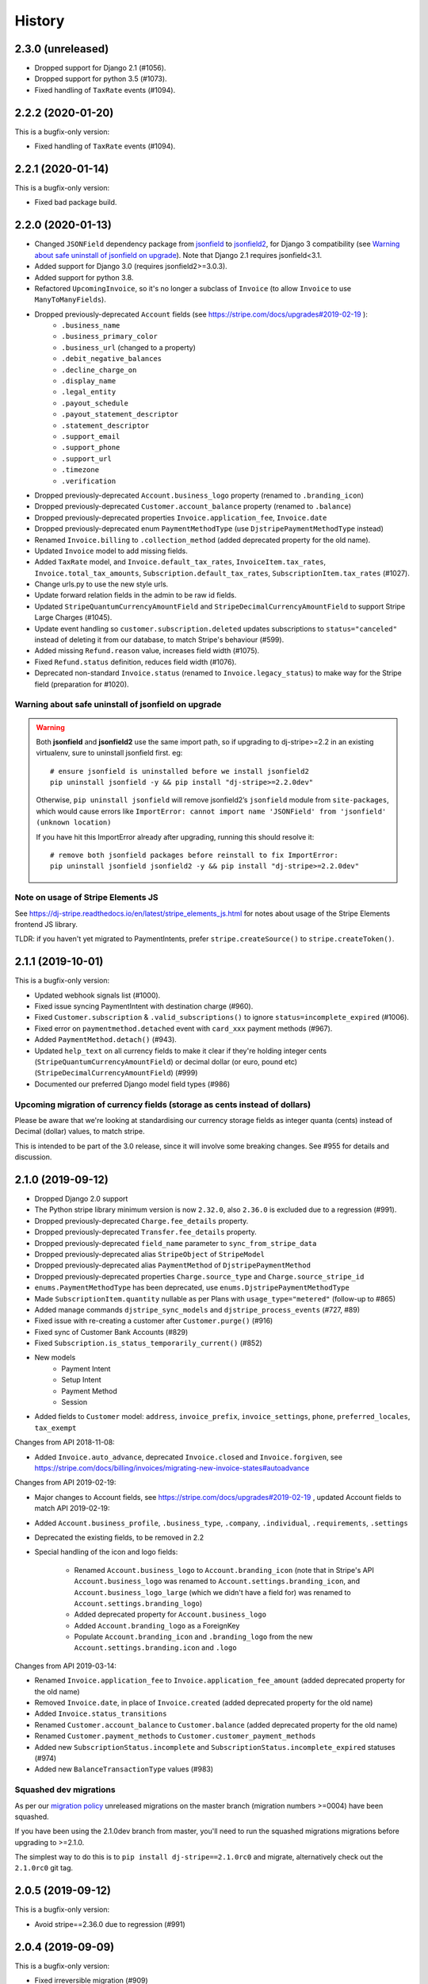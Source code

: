 .. :changelog:

History
=======

2.3.0 (unreleased)
------------------

- Dropped support for Django 2.1 (#1056).
- Dropped support for python 3.5 (#1073).
- Fixed handling of ``TaxRate`` events (#1094).

2.2.2 (2020-01-20)
------------------

This is a bugfix-only version:

- Fixed handling of ``TaxRate`` events (#1094).

2.2.1 (2020-01-14)
------------------

This is a bugfix-only version:

- Fixed bad package build.

2.2.0 (2020-01-13)
------------------

- Changed ``JSONField`` dependency package from `jsonfield`_ to `jsonfield2`_, for Django 3 compatibility (see `Warning about safe uninstall of jsonfield on upgrade`_). Note that Django 2.1 requires jsonfield<3.1.
- Added support for Django 3.0 (requires jsonfield2>=3.0.3).
- Added support for python 3.8.
- Refactored ``UpcomingInvoice``, so it's no longer a subclass of ``Invoice`` (to allow ``Invoice`` to use ``ManyToManyFields``).
- Dropped previously-deprecated ``Account`` fields (see https://stripe.com/docs/upgrades#2019-02-19 ):
    - ``.business_name``
    - ``.business_primary_color``
    - ``.business_url`` (changed to a property)
    - ``.debit_negative_balances``
    - ``.decline_charge_on``
    - ``.display_name``
    - ``.legal_entity``
    - ``.payout_schedule``
    - ``.payout_statement_descriptor``
    - ``.statement_descriptor``
    - ``.support_email``
    - ``.support_phone``
    - ``.support_url``
    - ``.timezone``
    - ``.verification``
- Dropped previously-deprecated ``Account.business_logo`` property (renamed to ``.branding_icon``)
- Dropped previously-deprecated ``Customer.account_balance`` property (renamed to ``.balance``)
- Dropped previously-deprecated properties ``Invoice.application_fee``, ``Invoice.date``
- Dropped previously-deprecated enum ``PaymentMethodType`` (use ``DjstripePaymentMethodType`` instead)
- Renamed ``Invoice.billing`` to ``.collection_method`` (added deprecated property for the old name).
- Updated ``Invoice`` model to add missing fields.
- Added ``TaxRate`` model, and ``Invoice.default_tax_rates``, ``InvoiceItem.tax_rates``,
  ``Invoice.total_tax_amounts``, ``Subscription.default_tax_rates``, ``SubscriptionItem.tax_rates`` (#1027).
- Change urls.py to use the new style urls.
- Update forward relation fields in the admin to be raw id fields.
- Updated ``StripeQuantumCurrencyAmountField`` and ``StripeDecimalCurrencyAmountField`` to support Stripe Large Charges (#1045).
- Update event handling so ``customer.subscription.deleted`` updates subscriptions to ``status="canceled"`` instead of
  deleting it from our database,  to match Stripe's behaviour (#599).
- Added missing ``Refund.reason`` value, increases field width (#1075).
- Fixed ``Refund.status`` definition, reduces field width (#1076).
- Deprecated non-standard ``Invoice.status`` (renamed to ``Invoice.legacy_status``) to make way for the Stripe field (preparation for #1020).

Warning about safe uninstall of jsonfield on upgrade
^^^^^^^^^^^^^^^^^^^^^^^^^^^^^^^^^^^^^^^^^^^^^^^^^^^^

.. warning::

    Both **jsonfield** and **jsonfield2** use the same import path, so if upgrading to dj-stripe>=2.2
    in an existing virtualenv, sure to uninstall jsonfield first.  eg::

        # ensure jsonfield is uninstalled before we install jsonfield2
        pip uninstall jsonfield -y && pip install "dj-stripe>=2.2.0dev"


    Otherwise, ``pip uninstall jsonfield`` will remove jsonfield2’s ``jsonfield``
    module from ``site-packages``, which would cause errors like ``ImportError: cannot import name 'JSONField' from 'jsonfield' (unknown location)``

    If you have hit this ImportError already after upgrading, running this should resolve it::

        # remove both jsonfield packages before reinstall to fix ImportError:
        pip uninstall jsonfield jsonfield2 -y && pip install "dj-stripe>=2.2.0dev"

.. _jsonfield: https://github.com/dmkoch/django-jsonfield/
.. _jsonfield2: https://github.com/rpkilby/jsonfield2/

Note on usage of Stripe Elements JS
^^^^^^^^^^^^^^^^^^^^^^^^^^^^^^^^^^^^
See https://dj-stripe.readthedocs.io/en/latest/stripe_elements_js.html for notes about
usage of the Stripe Elements frontend JS library.

TLDR: if you haven't yet migrated to PaymentIntents, prefer ``stripe.createSource()`` to ``stripe.createToken()``.


2.1.1 (2019-10-01)
------------------

This is a bugfix-only version:

- Updated webhook signals list (#1000).
- Fixed issue syncing PaymentIntent with destination charge (#960).
- Fixed ``Customer.subscription`` & ``.valid_subscriptions()`` to ignore ``status=incomplete_expired`` (#1006).
- Fixed error on ``paymentmethod.detached`` event with ``card_xxx`` payment methods (#967).
- Added ``PaymentMethod.detach()`` (#943).
- Updated ``help_text`` on all currency fields to make it clear if they're holding integer cents
  (``StripeQuantumCurrencyAmountField``) or decimal dollar (or euro, pound etc) (``StripeDecimalCurrencyAmountField``) (#999)
- Documented our preferred Django model field types (#986)

Upcoming migration of currency fields (storage as cents instead of dollars)
^^^^^^^^^^^^^^^^^^^^^^^^^^^^^^^^^^^^^^^^^^^^^^^^^^^^^^^^^^^^^^^^^^^^^^^^^^^

Please be aware that we're looking at standardising our currency storage fields
as integer quanta (cents) instead of Decimal (dollar) values, to match stripe.

This is intended to be part of the 3.0 release, since it will involve some breaking
changes.  See #955 for details and discussion.

2.1.0 (2019-09-12)
------------------

- Dropped Django 2.0 support
- The Python stripe library minimum version is now ``2.32.0``, also ``2.36.0`` is excluded due to a regression (#991).
- Dropped previously-deprecated ``Charge.fee_details`` property.
- Dropped previously-deprecated ``Transfer.fee_details`` property.
- Dropped previously-deprecated ``field_name`` parameter to ``sync_from_stripe_data``
- Dropped previously-deprecated alias ``StripeObject`` of ``StripeModel``
- Dropped previously-deprecated alias ``PaymentMethod`` of ``DjstripePaymentMethod``
- Dropped previously-deprecated properties ``Charge.source_type`` and ``Charge.source_stripe_id``
- ``enums.PaymentMethodType`` has been deprecated, use ``enums.DjstripePaymentMethodType``
- Made ``SubscriptionItem.quantity`` nullable as per Plans with ``usage_type="metered"`` (follow-up to #865)
- Added manage commands ``djstripe_sync_models`` and ``djstripe_process_events`` (#727, #89)
- Fixed issue with re-creating a customer after ``Customer.purge()`` (#916)
- Fixed sync of Customer Bank Accounts (#829)
- Fixed ``Subscription.is_status_temporarily_current()`` (#852)
- New models
    - Payment Intent
    - Setup Intent
    - Payment Method
    - Session
- Added fields to ``Customer`` model: ``address``, ``invoice_prefix``, ``invoice_settings``,
  ``phone``, ``preferred_locales``, ``tax_exempt``

Changes from API 2018-11-08:

- Added ``Invoice.auto_advance``, deprecated ``Invoice.closed`` and ``Invoice.forgiven``,
  see https://stripe.com/docs/billing/invoices/migrating-new-invoice-states#autoadvance

Changes from API 2019-02-19:

- Major changes to Account fields, see https://stripe.com/docs/upgrades#2019-02-19 , updated Account fields to match API 2019-02-19:
- Added ``Account.business_profile``, ``.business_type``, ``.company``, ``.individual``, ``.requirements``, ``.settings``
- Deprecated the existing fields, to be removed in 2.2

- Special handling of the icon and logo fields:

    - Renamed ``Account.business_logo`` to ``Account.branding_icon``
      (note that in Stripe's API ``Account.business_logo`` was renamed to ``Account.settings.branding_icon``,
      and ``Account.business_logo_large`` (which we didn't have a field for) was renamed to ``Account.settings.branding_logo``)
    - Added deprecated property for ``Account.business_logo``
    - Added ``Account.branding_logo`` as a ForeignKey
    - Populate ``Account.branding_icon`` and ``.branding_logo`` from the new ``Account.settings.branding.icon`` and ``.logo``

Changes from API 2019-03-14:

- Renamed ``Invoice.application_fee`` to ``Invoice.application_fee_amount`` (added deprecated property for the old name)
- Removed ``Invoice.date``, in place of ``Invoice.created`` (added deprecated property for the old name)
- Added ``Invoice.status_transitions``
- Renamed ``Customer.account_balance`` to ``Customer.balance`` (added deprecated property for the old name)
- Renamed ``Customer.payment_methods`` to ``Customer.customer_payment_methods``
- Added new ``SubscriptionStatus.incomplete`` and ``SubscriptionStatus.incomplete_expired`` statuses (#974)
- Added new ``BalanceTransactionType`` values (#983)

Squashed dev migrations
^^^^^^^^^^^^^^^^^^^^^^^

As per our `migration policy <https://dj-stripe.readthedocs.io/en/latest/project/contributing.html#squash-of-unreleased-migrations-on-master>`_
unreleased migrations on the master branch (migration numbers >=0004) have been squashed.

If you have been using the 2.1.0dev branch from master, you'll need to run the squashed
migrations migrations before upgrading to >=2.1.0.

The simplest way to do this is to ``pip install dj-stripe==2.1.0rc0`` and migrate, alternatively check out the ``2.1.0rc0`` git tag.

2.0.5 (2019-09-12)
------------------

This is a bugfix-only version:

- Avoid stripe==2.36.0 due to regression (#991)

2.0.4 (2019-09-09)
------------------

This is a bugfix-only version:

- Fixed irreversible migration (#909)

2.0.3 (2019-06-11)
------------------

This is a bugfix-only version:

- In ``_get_or_create_from_stripe_object``, wrap create ``_create_from_stripe_object`` in transaction,
  fixes ``TransactionManagementError`` on race condition in webhook processing (#877/#903).

2.0.2 (2019-06-09)
------------------

This is a bugfix-only version:

- Don't save event objects if the webhook processing fails (#832).
- Fixed IntegrityError when ``REMOTE_ADDR`` is an empty string.
- Deprecated ``field_name`` parameter to ``sync_from_stripe_data``

2.0.1 (2019-04-29)
------------------

This is a bugfix-only version:

- Fixed an error on ``invoiceitem.updated`` (#848).
- Handle test webhook properly in recent versions of Stripe API (#779).
  At some point 2018 Stripe silently changed the ID used for test events and
  ``evt_00000000000000`` is not used anymore.
- Fixed OperationalError seen in migration 0003 on postgres (#850).
- Fixed issue with migration 0003 not being unapplied correctly (#882).
- Fixup missing ``SubscriptionItem.quantity`` on Plans with ``usage_type="metered"`` (#865).
- Fixed ``Plan.create()`` (#870).

2.0.0 (2019-03-01)
------------------

- The Python stripe library minimum version is now ``2.3.0``.
- ``PaymentMethod`` has been renamed to ``DjstripePaymentMethod`` (#841).
  An alias remains but will be removed in the next version.
- Dropped support for Django < 2.0, Python < 3.4.
- Dropped previously-deprecated ``stripe_objects`` module.
- Dropped previously-deprecated ``stripe_timestamp`` field.
- Dropped previously-deprecated ``Charge.receipt_number`` field.
- Dropped previously-deprecated ``StripeSource`` alias for ``Card``
- Dropped previously-deprecated ``SubscriptionView``,
  ``CancelSubscriptionView`` and ``CancelSubscriptionForm``.
- Removed the default value from ``DJSTRIPE_SUBSCRIPTION_REDIRECT``.
- All ``stripe_id`` fields have been renamed ``id``.
- ``Charge.source_type`` has been deprecated. Use ``Charge.source.type``.
- ``Charge.source_stripe_id`` has been deprecated. Use ``Charge.source.id``.
- All deprecated Transfer fields (Stripe API < 2017-04-06), have been dropped.
  This includes ``date``, ``destination_type`` (``type``), ``failure_code``,
  ``failure_message``, ``statement_descriptor`` and ``status``.
- Fixed IntegrityError when ``REMOTE_ADDR`` is missing (#640).
- New models:
  - ``ApplicationFee``
  - ``ApplicationFeeRefund``
  - ``BalanceTransaction``
  - ``CountrySpec``
  - ``ScheduledQuery``
  - ``SubscriptionItem``
  - ``TransferReversal``
  - ``UsageRecord``
- The ``fee`` and ``fee_details`` attributes of both the ``Charge`` and
  ``Transfer`` objects are no longer stored in the database. Instead, they
  access their respective new ``balance_transaction`` foreign key.
  Note that ``fee_details`` has been deprecated on both models.
- The ``fraudulent`` attribute on ``Charge`` is now a property that checks
  the ``fraud_details`` field.
- Object key validity is now always enforced (#503).
- ``Customer.sources`` no longer refers to a Card queryset, but to a Source
  queryset. In order to correctly transition, you should change all your
  references to ``customer.sources`` to ``customer.legacy_cards`` instead.
  The ``legacy_cards`` attribute already exists in 1.2.0.
- ``Customer.sources_v3`` is now named ``Customer.sources``.
- A new property ``Customer.payment_methods`` is now available, which allows
  you to iterate over all of a customer's payment methods (sources then cards).
- ``Card.customer`` is now nullable and cards are no longer deleted when their
  corresponding customer is deleted (#654).
- Webhook signature verification is now available and is preferred. Set the
  ``DJSTRIPE_WEBHOOK_SECRET`` setting to your secret to start using it.
- ``StripeObject`` has been renamed ``StripeModel``. An alias remains but will
  be removed in the next version.
- The metadata key used in the ``Customer`` object can now be configured by
  changing the ``DJSTRIPE_SUBSCRIBER_CUSTOMER_KEY`` setting. Setting this to
  None or an empty string now also disables the behaviour altogether.
- Text-type fields in dj-stripe will no longer ever be None. Instead, any falsy
  text field will return an empty string.
- Switched test runner to pytest-django
- ``StripeModel.sync_from_stripe_data()`` will now automatically retrieve related objects
  and populate foreign keys (#681)
- Added ``Coupon.name``
- Added ``Transfer.balance_transaction``
- Exceptions in webhooks are now re-raised as well as saved in the database (#833)


1.2.4 (2019-02-27)
------------------

This is a bugfix-only version:

- Allow billing_cycle_anchor argument when creating a subscription (#814)
- Fixup plan amount null with tier plans (#781)
- Update Cancel subscription view tests to match backport in f64af57
- Implement Invoice._manipulate_stripe_object_hook for compatability with API 2018-11-08 (#771)
- Fix product webhook for type="good" (#724)
- Add trial_from_plan, trial_period_days args to Customer.subscribe() (#709)


1.2.3 (2018-10-13)
------------------

This is a bugfix-only version:

- Updated Subscription.cancel() for compatibility with Stripe 2018-08-23 (#723)


1.2.2 (2018-08-11)
------------------

This is a bugfix-only version:

- Fixed an error with request.urlconf in some setups (#562)
- Always save text-type fields as empty strings in db instead of null (#713)
- Fix support for DJSTRIPE_SUBSCRIBER_MODEL_MIGRATION_DEPENDENCY (#707)
- Fix reactivate() with Stripe API 2018-02-28 and above


1.2.1 (2018-07-18)
------------------

This is a bugfix-only version:

- Fixed various Python 2.7 compatibility issues
- Fixed issues with max_length of receipt_number
- Fixed various fields incorrectly marked as required
- Handle product webhook calls
- Fix compatibility with stripe-python 2.0.0


1.2.0 (2018-06-11)
------------------

The dj-stripe 1.2.0 release resets all migrations.

**Do not upgrade to 1.2.0 directly from 1.0.1 or below.
You must upgrade to 1.1.0 first.**

Please read the 1.1.0 release notes below for more information.

1.1.0 (2018-06-11)
------------------

In dj-stripe 1.1.0, we made a *lot* of changes to models in order to
bring the dj-stripe model state much closer to the upstream API objects.
If you are a current user of dj-stripe, you will most likely have to
make changes in order to upgrade. Please read the full changelog below.
If you are having trouble upgrading, you may ask for help `by filing an
issue on GitHub`_.

Migration reset
^^^^^^^^^^^^^^^

The next version of dj-stripe, **1.2.0**, will reset all the migrations
to ``0001_initial``. Migrations are currently in an unmaintainable
state.

**What this means is you will not be able to upgrade directly to
dj-stripe 1.2.0. You must go through 1.1.0 first, run
``manage.py migrate djstripe``, then upgrade to 1.2.0.**

Python 2.7 end-of-life
^^^^^^^^^^^^^^^^^^^^^^

dj-stripe 1.1.0 drops support for Django 1.10 and adds support for
Django 2.0. Django 1.11+ and Python 2.7+ or 3.4+ are required.

Support for Python versions older than 3.5, and Django versions older
than 2.0, will be dropped in dj-stripe 2.0.0.

Backwards-incompatible changes and deprecations
^^^^^^^^^^^^^^^^^^^^^^^^^^^^^^^^^^^^^^^^^^^^^^^

Removal of polymorphic models
"""""""""""""""""""""""""""""

The model architecture of dj-stripe has been simplified. Polymorphic
models have been dropped and the old base StripeCustomer, StripeCharge,
StripeInvoice, etc models have all been merged into the top-level
Customer, Charge, Invoice, etc models.

Importing those legacy models from ``djstripe.stripe_objects`` will
yield the new ones. This is deprecated and support for this will be
dropped in dj-stripe 2.0.0.

Full support for Stripe Sources (Support for v3 stripe.js)
""""""""""""""""""""""""""""""""""""""""""""""""""""""""""

Stripe sources (``src_XXXX``) are objects that can arbitrarily reference
any of the payment method types that Stripe supports. However, the
legacy ``Card`` object (with object IDs like ``card_XXXX`` or
``cc_XXXX``) is not a Source object, and cannot be turned into a Source
object at this time.

In order to support both Card and Source objects in ForeignKeys,
a new model ``PaymentMethod`` has been devised (renamed to ``DjstripePaymentMethod``
in 2.0). That model can resolve into a Card, a Source, or a BankAccount object.

-  **The ``default_source`` attribute on ``Customer`` now refers to a
   ``PaymentMethod`` object**. You will need to call ``.resolve()`` on
   it to get the Card or Source in question.
-  References to ``Customer.sources`` expecting a queryset of Card
   objects should be updated to ``Customer.legacy_cards``.
-  The legacy ``StripeSource`` name refers to the ``Card`` model. This
   will be removed in dj-stripe 2.0.0. Update your references to either
   ``Card`` or ``Source``.
-  ``enums.SourceType`` has been renamed to ``enums.LegacySourceType``.
   ``enums.SourceType`` now refers to the actual Stripe Source types
   enum.

Core fields renamed
"""""""""""""""""""

-  The numeric ``id`` field has been renamed to ``djstripe_id``. This
   avoids a clash with the upstream stripe id. Accessing ``.id`` is
   deprecated and \**will reference the upstream ``stripe_id`` in
   dj-stripe 2.0.0

.. _by filing an issue on GitHub: https://github.com/dj-stripe/dj-stripe/issues


1.0.0 (2017-08-12)
------------------

It's finally here! We've made significant changes to the codebase and are
now compliant with stripe API version **2017-06-05**.

I want to give a huge thanks to all of our contributors for their help
in making this happen, especially Bill Huneke (@wahuneke) for his
impressive design work and @jleclanche for really pushing this release along.

I also want to welcome onboard two more maintainers, @jleclanche and @lskillen.
They've stepped up and have graciously dedicated their resources to making dj-stripe
such an amazing package.

Almost all methods now mimic the parameters of those same methods in the
stripe API. Note that some methods do not have some parameters
implemented. This is intentional. That being said, expect all method
signatures to be different than those in previous versions of dj-stripe.

Finally, please note that there is still a bit of work ahead of us. Not everything
in the Stripe API is currently supported by dj-stripe -- we're working on it.
That said, v1.0.0 has been thoroughly tested and is verified stable in
production applications.

A few things to get excited for
^^^^^^^^^^^^^^^^^^^^^^^^^^^^^^^

-  Multiple subscription support (finally)
-  Multiple sources support (currently limited to Cards)
-  Idempotency support (See #455, #460 for discussion -- big thanks to
   @jleclanche)
-  Full model documentation
-  Objects that come through webhooks are now tied to the API version
   set in dj-stripe. No more errors if dj-stripe falls behind the newest
   stripe API version.
-  Any create/update action on an object automatically syncs the object.
-  Concurrent LIVE and TEST mode support (Thanks to @jleclanche). Note
   that you'll run into issues if ``livemode`` isn't set on your
   existing customer objects.
-  All choices are now enum-based (Thanks @jleclanche, See #520). Access
   them from the new ``djstripe.enums`` module. The ability to check
   against model property based choices will be deprecated in 1.1
-  Support for the Coupon model, and coupons on Customer objects.
-  Support for the `Payout/Transfer
   split <https://stripe.com/docs/transfer-payout-split>`__ from api
   version ``2017-04-06``.

What still needs to be done (in v1.1.0)
^^^^^^^^^^^^^^^^^^^^^^^^^^^^^^^^^^^^^^^

-  **Documentation**. Our original documentation was not very helpful,
   but it covered the important bits. It will be very out of date after
   this update and will need to be rewritten. If you feel like helping,
   we could use all the help we can get to get this pushed out asap.
-  **Master sync re-write**. This sounds scary, but really isn't. The
   current management methods run sync methods on Customer that aren't
   very helpful and are due for removal. My plan is to write something
   that first updates local data (via ``api_retrieve`` and
   ``sync_from_stripe_data``) and then pulls all objects from Stripe and
   populates the local database with any records that don't already
   exist there.

   You might be wondering, "Why are they releasing this if there are only
   a few things left?" Well, that thinking turned this into a two year
   release... Trust me, this is a good thing.

Significant changes (mostly backwards-incompatible)
^^^^^^^^^^^^^^^^^^^^^^^^^^^^^^^^^^^^^^^^^^^^^^^^^^^

-  **Idempotency**. #460 introduces idempotency keys and implements
   idempotency for ``Customer.get_or_create()``. Idempotency will be
   enabled for all calls that need it.
-  **Improved Admin Interface**. This is almost complete. See #451 and
   #452.
-  **Drop non-trivial endpoint views**. We're dropping everything except
   the webhook endpoint and the subscription cancel endpoint. See #428.
-  **Drop support for sending receipts**. Stripe now handles this for
   you. See #478.
-  **Drop support for plans as settings**, including custom plan
   hierarchy (if you want this, write something custom) and the dynamic
   trial callback. We've decided to gut having plans as settings.
   Stripe should be your source of truth; create your plans
   there and sync them down manually. If you need to create plans
   locally for testing, etc., simply use the ORM to create Plan models.
   The sync rewrite will make this drop less annoying.
-  **Orphan Customer Sync**. We will now sync Customer objects from
   Stripe even if they aren't linked to local subscriber objects. You
   can link up subscribers to those Customers manually.
-  **Concurrent Live and Test Mode**. dj-stripe now supports test-mode
   and live-mode Customer objects concurrently. As a result, the
   User.customer One-to-One reverse-relationship is now the
   User.djstripe_customers RelatedManager. (Thanks @jleclanche) #440. You'll
   run into some dj-stripe check issues if you don't update your KEY settings
   accordingly. Check our GitHub issue tracker for help on this.

SETTINGS
^^^^^^^^

-  The ``PLAN_CHOICES``, ``PLAN_LIST``, and ``PAYMENT_PLANS`` objects
   are removed. Use Plan.objects.all() instead.
-  The ``plan_from_stripe_id`` function is removed. Use
   Plan.objects.get(stripe\_id=)

SYNCING
^^^^^^^

-  sync\_plans no longer takes an api\_key
-  sync methods no longer take a ``cu`` parameter
-  All sync methods are now private. We're in the process of building a
   better syncing mechanism.

UTILITIES
^^^^^^^^^

-  dj-stripe decorators now take a plan argument. If you're passing in a
   custom test function to ``subscriber_passes_pay_test``, be sure to
   account for this new argument.

MIXINS
^^^^^^

-  The context provided by dj-stripe's mixins has changed.
   ``PaymentsContextMixin`` now provides ``STRIPE_PUBLIC_KEY`` and
   ``plans`` (changed to ``Plan.objects.all()``). ``SubscriptionMixin``
   now provides ``customer`` and ``is_plans_plural``.
-  We've removed the SubscriptionPaymentRequiredMixin. Use
   ``@method_decorator("dispatch",``\ `subscription\_payment\_required <https://github.com/kavdev/dj-stripe/blob/1.0.0/djstripe/decorators.py#L39>`__\ ``)``
   instead.

MIDDLEWARE
^^^^^^^^^^

-  dj-stripe middleware doesn't support multiple subscriptions.

SIGNALS
^^^^^^^

-  Local custom signals are deprecated in favor of Stripe webhooks:
-  ``cancelled`` -> WEBHOOK\_SIGNALS["customer.subscription.deleted"]
-  ``card_changed`` -> WEBHOOK\_SIGNALS["customer.source.updated"]
-  ``subscription_made`` ->
   WEBHOOK\_SIGNALS["customer.subscription.created"]

WEBHOOK EVENTS
^^^^^^^^^^^^^^

-  The Event Handlers designed by @wahuneke are the new way to handle
   events that come through webhooks. Definitely take a look at
   ``event_handlers.py`` and ``webhooks.py``.

EXCEPTIONS
^^^^^^^^^^

-  ``SubscriptionUpdateFailure`` and ``SubscriptionCancellationFailure``
   exceptions are removed. There should no longer be a case where they
   would have been useful. Catch native stripe errors in their place
   instead.

MODELS
^^^^^^

   .. rubric:: CHARGE
      :name: charge

-  ``Charge.charge_created`` -> ``Charge.stripe_timestamp``
-  ``Charge.card_last_4`` and ``Charge.card_kind`` are removed. Use
   ``Charge.source.last4`` and ``Charge.source.brand`` (if the source is
   a Card)
-  ``Charge.invoice`` is no longer a foreign key to the Invoice model.
   ``Invoice`` now has a OneToOne relationship with ``Charge``.
   (``Charge.invoice`` will still work, but will no longer be
   represented in the database).

   .. rubric:: CUSTOMER
      :name: customer

-  dj-stripe now supports test mode and live mode Customer objects
   concurrently (See #440). As a result, the
   ``<subscriber_model>.customer`` OneToOne reverse relationship is no
   longer a thing. You should now instead add a ``customer`` property to
   your subscriber model that checks whether you're in live or test mode
   (see djstripe.settings.STRIPE\_LIVE\_MODE as an example) and grabs
   the customer from ``<subscriber_model>.djstripe_customers`` with a
   simple ``livemode=`` filter.
-  Customer no longer has a ``current_subscription`` property. We've
   added a ``subscription`` property that should suit your needs.
-  With the advent of multiple subscriptions, the behavior of
   ``Customer.subscribe()`` has changed. Before, ``calling subscribe()``
   when a customer was already subscribed to a plan would switch the
   customer to the new plan with an option to prorate. Now calling
   ``subscribe()`` simply subscribes that customer to a new plan in
   addition to it's current subsription. Use ``Subscription.update()``
   to change a subscription's plan instead.
-  ``Customer.cancel_subscription()`` is removed. Use
   ``Subscription.cancel()`` instead.
-  The ``Customer.update_plan_quantity()`` method is removed. Use
   ``Subscription.update()`` instead.
-  ``CustomerManager`` is now ``SubscriptionManager`` and works on the
   ``Subscription`` model instead of the ``Customer`` model.
-  ``Customer.has_valid_card()`` is now ``Customer.has_valid_source()``.
-  ``Customer.update_card()`` now takes an id. If the id is not
   supplied, the default source is updated.
-  ``Customer.stripe_customer`` property is removed. Use
   ``Customer.api_retrieve()`` instead.
-  The ``at_period_end`` parameter of ``Customer.cancel_subscription()``
   now actually follows the
   `DJSTRIPE\_PRORATION\_POLICY <http://dj-stripe.readthedocs.org/en/latest/settings.html#djstripe-proration-policy-false>`__
   setting.
-  ``Customer.card_fingerprint``, ``Customer.card_last_4``,
   ``Customer.card_kind``, ``Customer.card_exp_month``,
   ``Customer.card_exp_year`` are all removed. Check
   ``Customer.default_source`` (if it's a Card) or one of the sources in
   ``Customer.sources`` (again, if it's a Card) instead.
-  The ``invoice_id`` parameter of ``Customer.add_invoice_item`` is now
   named ``invoice`` and can be either an Invoice object or the
   stripe\_id of an Invoice.

   .. rubric:: EVENT
      :name: event

-  ``Event.kind`` -> ``Event.type``
-  Removed ``Event.validated_message``. Just check if the event is valid
   - no need to double check (we do that for you)

   .. rubric:: TRANSFER
      :name: transfer

-  Removed ``Transfer.update_status()``
-  Removed ``Transfer.event``
-  ``TransferChargeFee`` is removed. It hasn't been used in a while due
   to a broken API version. Use ``Transfer.fee_details`` instead.
-  Any fields that were in ``Transfer.summary`` no longer exist and are
   therefore deprecated (unused but not removed from the database).
   Because of this, ``TransferManager`` now only aggregates
   ``total_sum``

   .. rubric:: INVOICE
      :name: invoice

-  ``Invoice.attempts`` -> ``Invoice.attempt_count``
-  InvoiceItems are no longer created when Invoices are synced. You must
   now sync InvoiceItems directly.

   .. rubric:: INVOICEITEM
      :name: invoiceitem

-  Removed ``InvoiceItem.line_type``

   .. rubric:: PLAN
      :name: plan

-  Plan no longer has a ``stripe_plan`` property.
   Use ``api_retrieve()`` instead.
-  ``Plan.currency`` no longer uses choices. Use the
   ``get_supported_currency_choices()`` utility and create your own
   custom choices list instead.
-  Plan interval choices are now in ``Plan.INTERVAL_TYPE_CHOICES``

   .. rubric:: SUBSCRIPTION
      :name: subscription

-  ``Subscription.is_period_current()`` now checks for a current trial
   end if the current period has ended. This change means subscriptions
   extended with ``Subscription.extend()`` will now be seen as valid.

MIGRATIONS
^^^^^^^^^^

We'll sync your current records with Stripe in a migration. It will take
a while, but it's the only way we can ensure data integrity. There were
some fields for which we needed to temporarily add placeholder defaults,
so just make sure you have a customer with ID 1 and a plan with ID 1 and
you shouldn't run into any issues (create dummy values for these if need
be and delete them after the migration).

BIG HUGE NOTE - DON'T OVERLOOK THIS
^^^^^^^^^^^^^^^^^^^^^^^^^^^^^^^^^^^

.. warning::
    Subscription and InvoiceItem migration is not possible because old records don't have Stripe IDs (so we can't sync them). Our approach is to delete all local subscription and invoiceitem objects and re-sync them from Stripe.

    We 100% recommend you create a backup of your database before performing this upgrade.


Other changes
^^^^^^^^^^^^^

* Postgres users now have access to the ``DJSTRIPE_USE_NATIVE_JSONFIELD`` setting. (Thanks @jleclanche) #517, #523
* Charge receipts now take ``DJSTRIPE_SEND_INVOICE_RECEIPT_EMAILS`` into account (Thanks @r0fls)
* Clarified/modified installation documentation (Thanks @pydanny)
* Corrected and revised ANONYMOUS_USER_ERROR_MSG (Thanks @pydanny)
* Added fnmatching to ``SubscriptionPaymentMiddleware`` (Thanks @pydanny)
* ``SubscriptionPaymentMiddleware.process_request()`` functionality broken up into multiple methods, making local customizations easier (Thanks @pydanny)
* Fully qualified events are now supported by event handlers as strings e.g. 'customer.subscription.deleted' (Thanks @lskillen) #316
* runtests now accepts positional arguments for declaring which tests to run (Thanks @lskillen) #317
* It is now possible to reprocess events in both code and the admin interface (Thanks @lskillen) #318
* The confirm page now checks that a valid card exists. (Thanks @scream4ik) #325
* Added support for viewing upcoming invoices (Thanks @lskillen) #320
* Event handler improvements and bugfixes (Thanks @lskillen) #321
* API list() method bugfixes (Thanks @lskillen) #322
* Added support for a custom webhook event handler (Thanks @lskillen) #323
* Django REST Framework contrib package improvements (Thanks @aleccool213) #334
* Added ``tax_percent`` to CreateSubscriptionSerializer (Thanks @aleccool213) #349
* Fixed incorrectly assigned ``application_fee`` in Charge calls (Thanks @kronok) #382
* Fixed bug caused by API change (Thanks @jessamynsmith) #353
* Added inline documentation to pretty much everything and enforced docsytle via flake8 (Thanks @aleccool213)
* Fixed outdated method call in template (Thanks @kandoio) #391
* Customer is correctly purged when subscriber is deleted, regardless of how the deletion happened (Thanks @lskillen) #396
* Test webhooks are now properly captured and logged. No more bounced requests to Stripe! (Thanks @jameshiew) #408
* CancelSubscriptionView redirect is now more flexible (Thanks @jleclanche) #418
* Customer.sync_cards() (Thanks @jleclanche) #438
* Many stability fixes, bugfixes, and code cleanup (Thanks @jleclanche)
* Support syncing canceled subscriptions (Thanks @jleclanche) #443
* Improved admin interface (Thanks @jleclanche with @jameshiew) #451
* Support concurrent TEST + LIVE API keys (Fix webhook event processing for both modes) (Thanks @jleclanche) #461
* Added Stripe Dashboard link to admin change panel (Thanks @jleclanche) #465
* Implemented ``Plan.amount_in_cents`` (Thanks @jleclanche) #466
* Implemented ``Subscription.reactivate()`` (Thanks @jleclanche) #470
* Added ``Plan.human_readable_price`` (Thanks @jleclanche) #498
* (Re)attach the Subscriber when we find it's id attached to a customer on Customer sync (Thanks @jleclanche) #500
* Made API version configurable (with dj-stripe recommended default) (Thanks @lskillen) #504


0.8.0 (2015-12-30)
---------------------
* better plan ordering documentation (Thanks @cjrh)
* added a confirmation page when choosing a subscription (Thanks @chrissmejia, @areski)
* setup.py reverse dependency fix (#258/#268) (Thanks @ticosax)
* Dropped official support for Django 1.7 (no code changes were made)
* Python 3.5 support, Django 1.9.1 support
* Migration improvements (Thanks @michi88)
* Fixed "Invoice matching query does not exist" bug (#263) (Thanks @mthornhill)
* Fixed duplicate content in account view (Thanks @areski)

0.7.0 (2015-09-22)
---------------------
* dj-stripe now responds to the invoice.created event (Thanks @wahuneke)
* dj-stripe now cancels subscriptions and purges customers during sync if they were deleted from the stripe dashboard (Thanks @unformatt)
* dj-stripe now checks for an active stripe subscription in the ``update_plan_quantity`` call (Thanks @ctrengove)
* Event processing is now handled by "event handlers" - functions outside of models that respond to various event types and subtypes. Documentation on how to tie into the event handler system coming soon. (Thanks @wahuneke)
* Experimental Python 3.5 support
* Support for Django 1.6 and lower is now officially gone.
* Much, much more!

0.6.0 (2015-07-12)
---------------------

* Support for Django 1.6 and lower is now deprecated.
* Improved test harness now tests coverage and pep8
* SubscribeFormView and ChangePlanView no longer populate self.error with form errors
* InvoiceItems.plan can now be null (as it is with individual charges), resolving #140 (Thanks @awechsler and @MichelleGlauser for help troubleshooting)
* Email templates are now packaged during distribution.
* sync_plans now takes an optional api_key
* 100% test coverage
* Stripe ID is now returned as part of each model's str method (Thanks @areski)
* Customer model now stores card expiration month and year (Thanks @jpadilla)
* Ability to extend subscriptions (Thanks @TigerDX)
* Support for plan heirarchies (Thanks @chrissmejia)
* Rest API endpoints for Subscriptions [contrib] (Thanks @philippeluickx)
* Admin interface search by email funtionality is removed (#221) (Thanks @jpadilla)

0.5.0 (2015-05-25)
---------------------

* Began deprecation of support for Django 1.6 and lower.
* Added formal support for Django 1.8.
* Removed the StripeSubscriptionSignupForm
* Removed ``djstripe.safe_settings``. Settings are now all located in ``djstripe.settings``
* ``DJSTRIPE_TRIAL_PERIOD_FOR_SUBSCRIBER_CALLBACK`` can no longer be a module string
* The sync_subscriber argument has been renamed from subscriber_model to subscriber
* Moved available currencies to the DJSTRIPE_CURRENCIES setting (Thanks @martinhill)
* Allow passing of extra parameters to stripe Charge API (Thanks @mthornhill)
* Support for all available arguments when syncing plans (Thanks @jamesbrobb)
* charge.refund() now returns the refunded charge object (Thanks @mthornhill)
* Charge model now has captured field and a capture method (Thanks @mthornhill)
* Subscription deleted webhook bugfix
* South migrations are now up to date (Thanks @Tyrdall)

0.4.0 (2015-04-05)
----------------------

* Formal Python 3.3+/Django 1.7 Support (including migrations)
* Removed Python 2.6 from Travis CI build. (Thanks @audreyr)
* Dropped Django 1.4 support. (Thanks @audreyr)
* Deprecated the ``djstripe.forms.StripeSubscriptionSignupForm``. Making this form work easily with both ``dj-stripe`` and ``django-allauth`` required too much abstraction. It will be removed in the 0.5.0 release.
* Add the ability to add invoice items for a customer (Thanks @kavdev)
* Add the ability to use a custom customer model (Thanks @kavdev)
* Added setting to disable Invoice receipt emails (Thanks Chris Halpert)
* Enable proration when customer upgrades plan, and pass proration policy and cancellation at period end for upgrades in settings. (Thanks Yasmine Charif)
* Removed the redundant context processor. (Thanks @kavdev)
* Fixed create a token call in change_card.html (Thanks @dollydagr)
* Fix ``charge.dispute.closed`` typo. (Thanks @ipmb)
* Fix contributing docs formatting. (Thanks @audreyr)
* Fix subscription canceled_at_period_end field sync on plan upgrade (Thanks @nigma)
* Remove "account" bug in Middleware (Thanks @sromero84)
* Fix correct plan selection on subscription in subscribe_form template. (Thanks Yasmine Charif)
* Fix subscription status in account, _subscription_status, and cancel_subscription templates. (Thanks Yasmine Charif)
* Now using ``user.get_username()`` instead of ``user.username``, to support custom User models. (Thanks @shvechikov)
* Update remaining DOM Ids for Bootstrap 3. (Thanks Yasmine Charif)
* Update publish command in setup.py. (Thanks @pydanny)
* Explicitly specify tox's virtual environment names. (Thanks @audreyr)
* Manually call django.setup() to populate apps registry. (Thanks @audreyr)

0.3.5 (2014-05-01)
----------------------

* Fixed ``djstripe_init_customers`` management command so it works with custom user models.

0.3.4 (2014-05-01)
----------------------

* Clarify documentation for redirects on app_name.
* If settings.DEBUG is True, then django-debug-toolbar is exempt from redirect to subscription form.
* Use collections.OrderedDict to ensure that plans are listed in order of price.
* Add ``ordereddict`` library to support Python 2.6 users.
* Switch from ``__unicode__`` to ``__str__`` methods on models to better support Python 3.
* Add ``python_2_unicode_compatible`` decorator to Models.
* Check for PY3 so the ``unicode(self.user)`` in models.Customer doesn't blow up in Python 3.

0.3.3 (2014-04-24)
----------------------

* Increased the extendability of the views by removing as many hard-coded URLs as possible and replacing them with ``success_url`` and other attributes/methods.
* Added single unit purchasing to the cookbook

0.3.2 (2014-01-16)
----------------------

* Made Yasmine Charif a core committer
* Take into account trial days in a subscription plan (Thanks Yasmine Charif)
* Correct invoice period end value (Thanks Yasmine Charif)
* Make plan cancellation and plan change consistently not prorating (Thanks Yasmine Charif)
* Fix circular import when ACCOUNT_SIGNUP_FORM_CLASS is defined (Thanks Dustin Farris)
* Add send e-mail receipt action in charges admin panel (Thanks Buddy Lindsay)
* Add ``created`` field to all ModelAdmins to help with internal auditing (Thanks Kulbir Singh)

0.3.1 (2013-11-14)
----------------------

* Cancellation fix (Thanks Yasmine Charif)
* Add setup.cfg for wheel generation (Thanks Charlie Denton)

0.3.0 (2013-11-12)
----------------------

* Fully tested against Django 1.6, 1.5, and 1.4
* Fix boolean default issue in models (from now on they are all default to ``False``).
* Replace duplicated code with ``djstripe.utils.user_has_active_subscription``.

0.2.9 (2013-09-06)
----------------------

* Cancellation added to views.
* Support for kwargs on charge and invoice fetching.
* def charge() now supports send_receipt flag, default to True.
* Fixed templates to work with Bootstrap 3.0.0 column design.

0.2.8 (2013-09-02)
----------------------

* Improved usage documentation.
* Corrected order of fields in StripeSubscriptionSignupForm.
* Corrected transaction history template layout.
* Updated models to take into account when settings.USE_TZ is disabled.

0.2.7 (2013-08-24)
----------------------

* Add handy rest_framework permission class.
* Fixing attribution for django-stripe-payments.
* Add new status to Invoice model.

0.2.6 (2013-08-20)
----------------------

* Changed name of division tag to djdiv.
* Added ``safe_setting.py`` module to handle edge cases when working with custom user models.
* Added cookbook page in the documentation.

0.2.5 (2013-08-18)
----------------------

* Fixed bug in initial checkout
* You can't purchase the same plan that you currently have.

0.2.4 (2013-08-18)
----------------------

* Recursive package finding.

0.2.3 (2013-08-16)
----------------------

* Fix packaging so all submodules are loaded

0.2.2 (2013-08-15)
----------------------

* Added Registration + Subscription form

0.2.1 (2013-08-12)
----------------------

* Fixed a bug on CurrentSubscription tests
* Improved usage documentation
* Added to migration from other tools documentation

0.2.0 (2013-08-12)
----------------------

* Cancellation of plans now works.
* Upgrades and downgrades of plans now work.
* Changing of cards now works.
* Added breadcrumbs to improve navigation.
* Improved installation instructions.
* Consolidation of test instructions.
* Minor improvement to django-stripe-payments documentation
* Added coverage.py to test process.
* Added south migrations.
* Fixed the subscription_payment_required function-based view decorator.
* Removed unnecessary django-crispy-forms

0.1.7 (2013-08-08)
----------------------

* Middleware excepts all of the djstripe namespaced URLs. This way people can pay.

0.1.6 (2013-08-08)
----------------------

* Fixed a couple template paths
* Fixed the manifest so we include html, images.

0.1.5 (2013-08-08)
----------------------

* Fixed the manifest so we include html, css, js, images.

0.1.4 (2013-08-08)
----------------------

* Change PaymentRequiredMixin to SubscriptionPaymentRequiredMixin
* Add subscription_payment_required function-based view decorator
* Added SubscriptionPaymentRedirectMiddleware
* Much nicer accounts view display
* Much improved subscription form display
* Payment plans can have decimals
* Payment plans can have custom images

0.1.3 (2013-08-7)
----------------------

* Added account view
* Added Customer.get_or_create method
* Added djstripe_sync_customers management command
* sync file for all code that keeps things in sync with stripe
* Use client-side JavaScript to get history data asynchronously
* More user friendly action views

0.1.2 (2013-08-6)
----------------------

* Admin working
* Better publish statement
* Fix dependencies

0.1.1 (2013-08-6)
----------------------

* Ported internals from django-stripe-payments
* Began writing the views
* Travis-CI
* All tests passing on Python 2.7 and 3.3
* All tests passing on Django 1.4 and 1.5
* Began model cleanup
* Better form
* Provide better response from management commands

0.1.0 (2013-08-5)
----------------------

* First release on PyPI.

